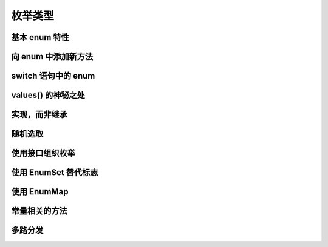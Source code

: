 ========
枚举类型
========

基本 enum 特性
---------------
向 enum 中添加新方法
---------------------
switch 语句中的 enum
---------------------
values() 的神秘之处
--------------------
实现，而非继承
--------------
随机选取
---------
使用接口组织枚举
----------------
使用 EnumSet 替代标志
---------------------
使用 EnumMap
-------------
常量相关的方法
--------------
多路分发
--------
